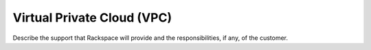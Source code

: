 .. _virtual-private-cloud:

===========================
Virtual Private Cloud (VPC)
===========================

.. Define |product name| in conf.py

Describe the support that Rackspace will provide and the responsibilities, if
any, of the customer.
